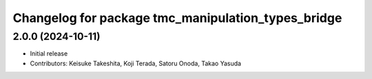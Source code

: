 ^^^^^^^^^^^^^^^^^^^^^^^^^^^^^^^^^^^^^^^^^^^^^^^^^^^
Changelog for package tmc_manipulation_types_bridge
^^^^^^^^^^^^^^^^^^^^^^^^^^^^^^^^^^^^^^^^^^^^^^^^^^^

2.0.0 (2024-10-11)
-------------------
* Initial release
* Contributors: Keisuke Takeshita, Koji Terada, Satoru Onoda, Takao Yasuda
